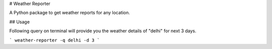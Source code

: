 # Weather Reporter

A Python package to get weather reports for any location.

## Usage

Following query on terminal will provide you the weather details of "delhi" for next 3 days.

```
weather-reporter -q delhi -d 3
```

